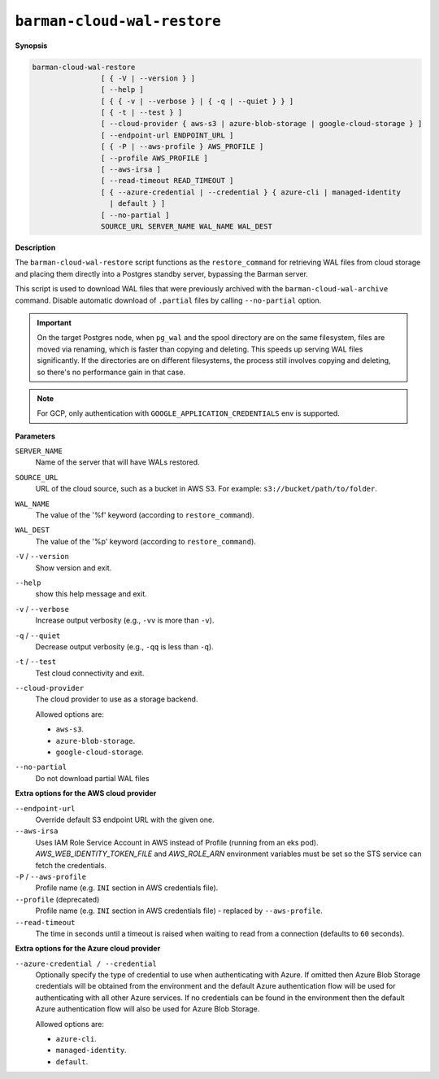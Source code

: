.. _barman-cloud-barman-cloud-wal-restore:

``barman-cloud-wal-restore``
""""""""""""""""""""""""""""

**Synopsis**

.. code-block:: text
    
  barman-cloud-wal-restore
                  [ { -V | --version } ]
                  [ --help ]
                  [ { { -v | --verbose } | { -q | --quiet } } ]
                  [ { -t | --test } ]
                  [ --cloud-provider { aws-s3 | azure-blob-storage | google-cloud-storage } ]
                  [ --endpoint-url ENDPOINT_URL ]
                  [ { -P | --aws-profile } AWS_PROFILE ]
                  [ --profile AWS_PROFILE ]
                  [ --aws-irsa ]
                  [ --read-timeout READ_TIMEOUT ]
                  [ { --azure-credential | --credential } { azure-cli | managed-identity
                    | default } ]
                  [ --no-partial ]
                  SOURCE_URL SERVER_NAME WAL_NAME WAL_DEST

**Description**

The ``barman-cloud-wal-restore`` script functions as the ``restore_command`` for
retrieving WAL files from cloud storage and placing them directly into a Postgres
standby server, bypassing the Barman server.

This script is used to download WAL files that were previously archived with the
``barman-cloud-wal-archive`` command. Disable automatic download of ``.partial`` files by
calling ``--no-partial`` option.

.. important::
  On the target Postgres node, when ``pg_wal`` and the spool directory are on the 
  same filesystem, files are moved via renaming, which is faster than copying and 
  deleting. This speeds up serving WAL files significantly. If the directories are on 
  different filesystems, the process still involves copying and deleting, so there's 
  no performance gain in that case.

.. note::
  For GCP, only authentication with ``GOOGLE_APPLICATION_CREDENTIALS`` env is supported.

**Parameters**

``SERVER_NAME``
  Name of the server that will have WALs restored.

``SOURCE_URL``
  URL of the cloud source, such as a bucket in AWS S3. For example: ``s3://bucket/path/to/folder``.

``WAL_NAME``
  The value of the '%f' keyword (according to ``restore_command``).

``WAL_DEST``
  The value of the '%p' keyword (according to ``restore_command``).

``-V`` / ``--version``
  Show version and exit.

``--help``
  show this help message and exit.

``-v`` / ``--verbose``
  Increase output verbosity (e.g., ``-vv`` is more than ``-v``).

``-q`` / ``--quiet``
  Decrease output verbosity (e.g., ``-qq`` is less than ``-q``).

``-t`` / ``--test``
  Test cloud connectivity and exit.

``--cloud-provider``
  The cloud provider to use as a storage backend.
  
  Allowed options are:

  * ``aws-s3``.
  * ``azure-blob-storage``.
  * ``google-cloud-storage``.

``--no-partial``
  Do not download partial WAL files

**Extra options for the AWS cloud provider**

``--endpoint-url``
  Override default S3 endpoint URL with the given one.

``--aws-irsa``
  Uses IAM Role Service Account in AWS instead of Profile (running from an eks pod).
  `AWS_WEB_IDENTITY_TOKEN_FILE` and `AWS_ROLE_ARN` environment variables must be set so
  the STS service can fetch the credentials.

``-P`` / ``--aws-profile``
  Profile name (e.g. ``INI`` section in AWS credentials file).

``--profile`` (deprecated)
  Profile name (e.g. ``INI`` section in AWS credentials file) - replaced by
  ``--aws-profile``.

``--read-timeout``
  The time in seconds until a timeout is raised when waiting to read from a connection
  (defaults to ``60`` seconds).

**Extra options for the Azure cloud provider**

``--azure-credential / --credential``
  Optionally specify the type of credential to use when authenticating with Azure. If
  omitted then Azure Blob Storage credentials will be obtained from the environment and
  the default Azure authentication flow will be used for authenticating with all other
  Azure services. If no credentials can be found in the environment then the default
  Azure authentication flow will also be used for Azure Blob Storage. 
  
  Allowed options are:

  * ``azure-cli``.
  * ``managed-identity``.
  * ``default``.
